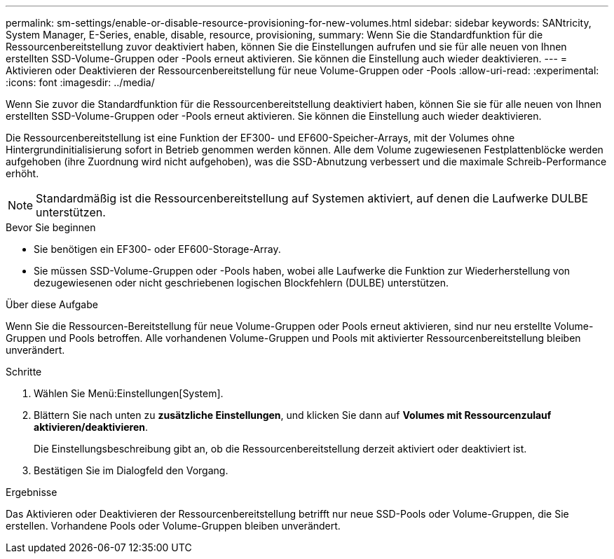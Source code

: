 ---
permalink: sm-settings/enable-or-disable-resource-provisioning-for-new-volumes.html 
sidebar: sidebar 
keywords: SANtricity, System Manager, E-Series, enable, disable, resource, provisioning, 
summary: Wenn Sie die Standardfunktion für die Ressourcenbereitstellung zuvor deaktiviert haben, können Sie die Einstellungen aufrufen und sie für alle neuen von Ihnen erstellten SSD-Volume-Gruppen oder -Pools erneut aktivieren. Sie können die Einstellung auch wieder deaktivieren. 
---
= Aktivieren oder Deaktivieren der Ressourcenbereitstellung für neue Volume-Gruppen oder -Pools
:allow-uri-read: 
:experimental: 
:icons: font
:imagesdir: ../media/


[role="lead"]
Wenn Sie zuvor die Standardfunktion für die Ressourcenbereitstellung deaktiviert haben, können Sie sie für alle neuen von Ihnen erstellten SSD-Volume-Gruppen oder -Pools erneut aktivieren. Sie können die Einstellung auch wieder deaktivieren.

Die Ressourcenbereitstellung ist eine Funktion der EF300- und EF600-Speicher-Arrays, mit der Volumes ohne Hintergrundinitialisierung sofort in Betrieb genommen werden können. Alle dem Volume zugewiesenen Festplattenblöcke werden aufgehoben (ihre Zuordnung wird nicht aufgehoben), was die SSD-Abnutzung verbessert und die maximale Schreib-Performance erhöht.


NOTE: Standardmäßig ist die Ressourcenbereitstellung auf Systemen aktiviert, auf denen die Laufwerke DULBE unterstützen.

.Bevor Sie beginnen
* Sie benötigen ein EF300- oder EF600-Storage-Array.
* Sie müssen SSD-Volume-Gruppen oder -Pools haben, wobei alle Laufwerke die Funktion zur Wiederherstellung von dezugewiesenen oder nicht geschriebenen logischen Blockfehlern (DULBE) unterstützen.


.Über diese Aufgabe
Wenn Sie die Ressourcen-Bereitstellung für neue Volume-Gruppen oder Pools erneut aktivieren, sind nur neu erstellte Volume-Gruppen und Pools betroffen. Alle vorhandenen Volume-Gruppen und Pools mit aktivierter Ressourcenbereitstellung bleiben unverändert.

.Schritte
. Wählen Sie Menü:Einstellungen[System].
. Blättern Sie nach unten zu *zusätzliche Einstellungen*, und klicken Sie dann auf *Volumes mit Ressourcenzulauf aktivieren/deaktivieren*.
+
Die Einstellungsbeschreibung gibt an, ob die Ressourcenbereitstellung derzeit aktiviert oder deaktiviert ist.

. Bestätigen Sie im Dialogfeld den Vorgang.


.Ergebnisse
Das Aktivieren oder Deaktivieren der Ressourcenbereitstellung betrifft nur neue SSD-Pools oder Volume-Gruppen, die Sie erstellen. Vorhandene Pools oder Volume-Gruppen bleiben unverändert.
